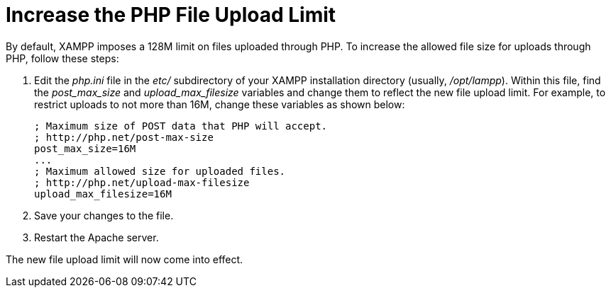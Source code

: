 = Increase the PHP File Upload Limit

By default, XAMPP imposes a 128M limit on files uploaded through PHP. To increase the allowed file size for uploads through PHP, follow these steps:

 . Edit the _php.ini_ file in the _etc/_ subdirectory of your XAMPP installation directory (usually, _/opt/lampp_). Within this file, find the _post_max_size_ and _upload_max_filesize_ variables and change them to reflect the new file upload limit. For example, to restrict uploads to not more than 16M, change these variables as shown below:
+
 ; Maximum size of POST data that PHP will accept.
 ; http://php.net/post-max-size
 post_max_size=16M
 ...
 ; Maximum allowed size for uploaded files.
 ; http://php.net/upload-max-filesize
 upload_max_filesize=16M

 . Save your changes to the file.

 . Restart the Apache server.

The new file upload limit will now come into effect.